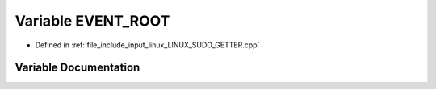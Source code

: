 .. _exhale_variable__l_i_n_u_x___s_u_d_o___g_e_t_t_e_r_8cpp_1a392860ee66fd37997232c4adaeb5013f:

Variable EVENT_ROOT
===================

- Defined in :ref:`file_include_input_linux_LINUX_SUDO_GETTER.cpp`


Variable Documentation
----------------------


.. doxygenvariable:: EVENT_ROOT
   :project: Project_DJ_Engine